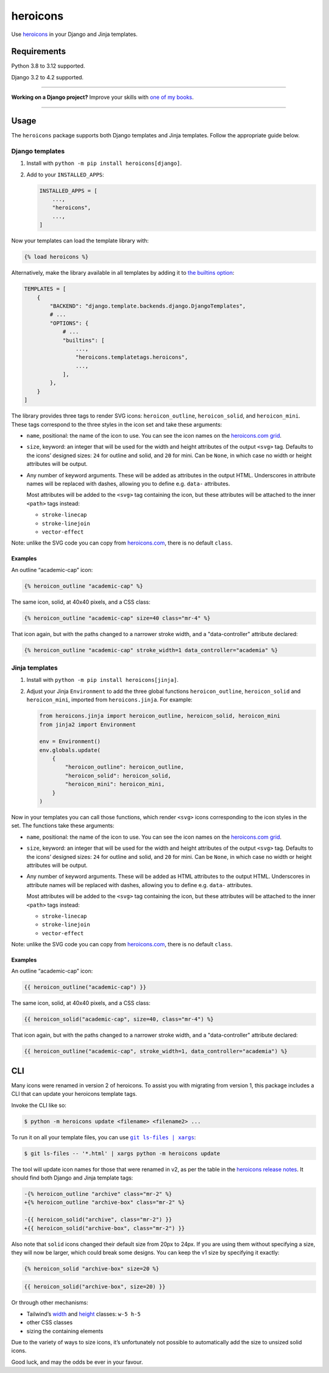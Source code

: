 =========
heroicons
=========

.. image:: https://img.shields.io/github/actions/workflow/status/adamchainz/heroicons/main.yml?branch=main&style=for-the-badge
   :target: https://github.com/adamchainz/heroicons/actions?workflow=CI

.. image:: https://img.shields.io/badge/Coverage-100%25-success?style=for-the-badge
   :target: https://github.com/adamchainz/heroicons/actions?workflow=CI

.. image:: https://img.shields.io/pypi/v/heroicons.svg?style=for-the-badge
   :target: https://pypi.org/project/heroicons/

.. image:: https://img.shields.io/badge/code%20style-black-000000.svg?style=for-the-badge
   :target: https://github.com/psf/black

.. image:: https://img.shields.io/badge/pre--commit-enabled-brightgreen?logo=pre-commit&logoColor=white&style=for-the-badge
   :target: https://github.com/pre-commit/pre-commit
   :alt: pre-commit

Use `heroicons <https://heroicons.com/>`__ in your Django and Jinja templates.

Requirements
------------

Python 3.8 to 3.12 supported.

Django 3.2 to 4.2 supported.

----

**Working on a Django project?**
Improve your skills with `one of my books <https://adamj.eu/books/>`__.

----

Usage
-----

The ``heroicons`` package supports both Django templates and Jinja templates.
Follow the appropriate guide below.

Django templates
~~~~~~~~~~~~~~~~

1. Install with ``python -m pip install heroicons[django]``.

2. Add to your ``INSTALLED_APPS``:

   .. code-block:: python

       INSTALLED_APPS = [
           ...,
           "heroicons",
           ...,
       ]

Now your templates can load the template library with:

.. code-block:: django

    {% load heroicons %}

Alternatively, make the library available in all templates by adding it to `the builtins option <https://docs.djangoproject.com/en/stable/topics/templates/#django.template.backends.django.DjangoTemplates>`__:

.. code-block:: python

    TEMPLATES = [
        {
            "BACKEND": "django.template.backends.django.DjangoTemplates",
            # ...
            "OPTIONS": {
                # ...
                "builtins": [
                    ...,
                    "heroicons.templatetags.heroicons",
                    ...,
                ],
            },
        }
    ]

The library provides three tags to render SVG icons: ``heroicon_outline``, ``heroicon_solid``, and ``heroicon_mini``.
These tags correspond to the three styles in the icon set and take these arguments:

* ``name``, positional: the name of the icon to use.
  You can see the icon names on the `heroicons.com grid <https://heroicons.com/>`__.

* ``size``, keyword: an integer that will be used for the width and height attributes of the output ``<svg>`` tag.
  Defaults to the icons’ designed sizes: ``24`` for outline and solid, and ``20`` for mini.
  Can be ``None``, in which case no width or height attributes will be output.

* Any number of keyword arguments.
  These will be added as attributes in the output HTML.
  Underscores in attribute names will be replaced with dashes, allowing you to define e.g. ``data-`` attributes.

  Most attributes will be added to the ``<svg>`` tag containing the icon, but these attributes will be attached to the inner ``<path>`` tags instead:

  * ``stroke-linecap``
  * ``stroke-linejoin``
  * ``vector-effect``

Note: unlike the SVG code you can copy from `heroicons.com <https://heroicons.com/>`__, there is no default ``class``.

Examples
^^^^^^^^

An outline “academic-cap” icon:

.. code-block:: django

    {% heroicon_outline "academic-cap" %}

The same icon, solid, at 40x40 pixels, and a CSS class:

.. code-block:: django

    {% heroicon_outline "academic-cap" size=40 class="mr-4" %}

That icon again, but with the paths changed to a narrower stroke width, and a "data-controller" attribute declared:

.. code-block:: django

    {% heroicon_outline "academic-cap" stroke_width=1 data_controller="academia" %}

Jinja templates
~~~~~~~~~~~~~~~

1. Install with ``python -m pip install heroicons[jinja]``.

2. Adjust your Jinja ``Environment`` to add the three global functions ``heroicon_outline``, ``heroicon_solid`` and ``heroicon_mini``, imported from ``heroicons.jinja``.
   For example:

   .. code-block:: python

       from heroicons.jinja import heroicon_outline, heroicon_solid, heroicon_mini
       from jinja2 import Environment

       env = Environment()
       env.globals.update(
           {
               "heroicon_outline": heroicon_outline,
               "heroicon_solid": heroicon_solid,
               "heroicon_mini": heroicon_mini,
           }
       )

Now in your templates you can call those functions, which render ``<svg>`` icons corresponding to the icon styles in the set.
The functions take these arguments:

* ``name``, positional: the name of the icon to use.
  You can see the icon names on the `heroicons.com grid <https://heroicons.com/>`__.

* ``size``, keyword: an integer that will be used for the width and height attributes of the output ``<svg>`` tag.
  Defaults to the icons’ designed sizes: ``24`` for outline and solid, and ``20`` for mini.
  Can be ``None``, in which case no width or height attributes will be output.

* Any number of keyword arguments.
  These will be added as HTML attributes to the output HTML.
  Underscores in attribute names will be replaced with dashes, allowing you to define e.g. ``data-`` attributes.

  Most attributes will be added to the ``<svg>`` tag containing the icon, but these attributes will be attached to the inner ``<path>`` tags instead:

  * ``stroke-linecap``
  * ``stroke-linejoin``
  * ``vector-effect``

Note: unlike the SVG code you can copy from `heroicons.com <https://heroicons.com/>`__, there is no default ``class``.

Examples
^^^^^^^^

An outline “academic-cap” icon:

.. code-block:: jinja

    {{ heroicon_outline("academic-cap") }}

The same icon, solid, at 40x40 pixels, and a CSS class:

.. code-block:: jinja

    {{ heroicon_solid("academic-cap", size=40, class="mr-4") %}

That icon again, but with the paths changed to a narrower stroke width, and a "data-controller" attribute declared:

.. code-block:: jinja

    {{ heroicon_outline("academic-cap", stroke_width=1, data_controller="academia") %}

CLI
---

Many icons were renamed in version 2 of heroicons.
To assist you with migrating from version 1, this package includes a CLI that can update your heroicons template tags.

Invoke the CLI like so:

.. code-block:: console

    $ python -m heroicons update <filename> <filename2> ...

To run it on all your template files, you can use |git ls-files pipe xargs|__:

.. |git ls-files pipe xargs| replace:: ``git ls-files | xargs``
__ https://adamj.eu/tech/2022/03/09/how-to-run-a-command-on-many-files-in-your-git-repository/

.. code-block:: console

    $ git ls-files -- '*.html' | xargs python -m heroicons update

The tool will update icon names for those that were renamed in v2, as per the table in the `heroicons release notes <https://github.com/tailwindlabs/heroicons/releases/tag/v2.0.0>`__.
It should find both Django and Jinja template tags:

.. code-block:: diff

  -{% heroicon_outline "archive" class="mr-2" %}
  +{% heroicon_outline "archive-box" class="mr-2" %}

  -{{ heroicon_solid("archive", class="mr-2") }}
  +{{ heroicon_solid("archive-box", class="mr-2") }}

Also note that ``solid`` icons changed their default size from 20px to 24px.
If you are using them without specifying a size, they will now be larger, which could break some designs.
You can keep the v1 size by specifying it exactly:

.. code-block:: django

    {% heroicon_solid "archive-box" size=20 %}

.. code-block:: jinja

    {{ heroicon_solid("archive-box", size=20) }}

Or through other mechanisms:

* Tailwind’s `width <https://tailwindcss.com/docs/width>`__ and `height <https://tailwindcss.com/docs/height>`__ classes: ``w-5 h-5``
* other CSS classes
* sizing the containing elements

Due to the variety of ways to size icons, it’s unfortunately not possible to automatically add the size to unsized solid icons.

Good luck, and may the odds be ever in your favour.
